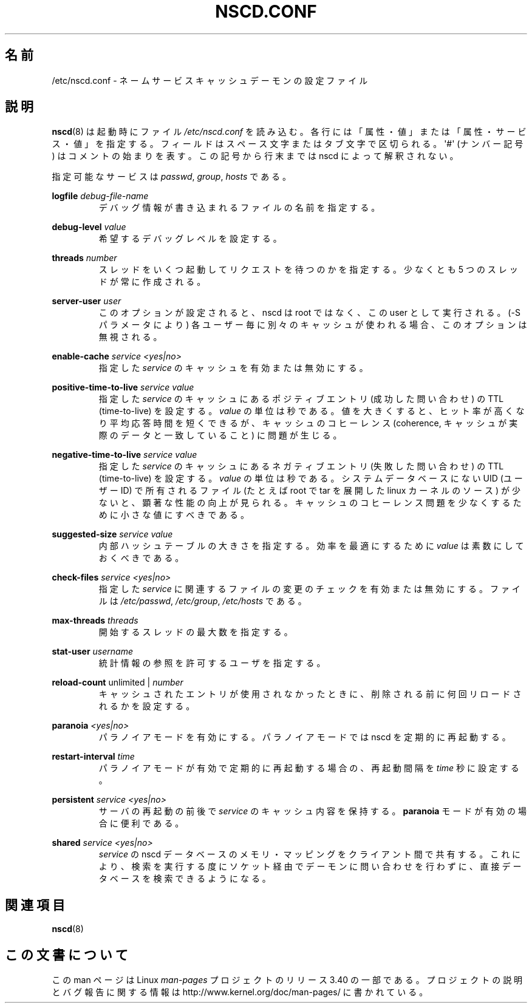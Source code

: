 .\" -*- nroff -*-
.\" Copyright (c) 1999, 2000 SuSE GmbH Nuernberg, Germany
.\" Author: Thorsten Kukuk <kukuk@suse.de>
.\"
.\" This program is free software; you can redistribute it and/or
.\" modify it under the terms of the GNU General Public License as
.\" published by the Free Software Foundation; either version 2 of the
.\" License, or (at your option) any later version.
.\"
.\" This program is distributed in the hope that it will be useful,
.\" but WITHOUT ANY WARRANTY; without even the implied warranty of
.\" MERCHANTABILITY or FITNESS FOR A PARTICULAR PURPOSE.  See the GNU
.\" General Public License for more details.
.\"
.\" You should have received a copy of the GNU General Public
.\" License along with this program; see the file COPYING.  If not,
.\" write to the Free Software Foundation, Inc., 59 Temple Place - Suite 330,
.\" Boston, MA 02111-1307, USA.
.\"
.\"*******************************************************************
.\"
.\" This file was generated with po4a. Translate the source file.
.\"
.\"*******************************************************************
.TH NSCD.CONF 5 1999\-10\-01 GNU "Linux Programmer's Manual"
.SH 名前
/etc/nscd.conf \- ネームサービスキャッシュデーモンの設定ファイル
.SH 説明
\fBnscd\fP(8)  は起動時にファイル \fI/etc/nscd.conf\fP を読み込む。
各行には「属性・値」または「属性・サービス・値」を指定する。 フィールドはスペース文字またはタブ文字で区切られる。 \(aq#\(aq (ナンバー記号)
はコメントの始まりを表す。 この記号から行末までは nscd によって解釈されない。

指定可能なサービスは \fIpasswd\fP, \fIgroup\fP, \fIhosts\fP である。

\fBlogfile\fP \fIdebug\-file\-name\fP
.RS
デバッグ情報が書き込まれるファイルの名前を指定する。
.RE

\fBdebug\-level\fP \fIvalue\fP
.RS
希望するデバッグレベルを設定する。
.RE

\fBthreads\fP \fInumber\fP
.RS
スレッドをいくつ起動してリクエストを待つのかを指定する。 少なくとも 5 つのスレッドが常に作成される。
.RE

\fBserver\-user\fP \fIuser\fP
.RS
このオプションが設定されると、 nscd は root ではなく、この user として実行される。 (\-S パラメータにより)
各ユーザー毎に別々のキャッシュが使われる場合、 このオプションは無視される。
.RE

\fBenable\-cache\fP \fIservice\fP \fI<yes|no>\fP
.RS
指定した \fIservice\fP のキャッシュを有効または無効にする。
.RE

\fBpositive\-time\-to\-live\fP \fIservice\fP \fIvalue\fP
.RS
指定した \fIservice\fP のキャッシュにあるポジティブエントリ (成功した問い合わせ) の TTL (time\-to\-live) を設定する。
\fIvalue\fP の単位は秒である。 値を大きくすると、ヒット率が高くなり平均応答時間を短くできるが、 キャッシュのコヒーレンス (coherence,
キャッシュが実際のデータと一致していること) に問題が生じる。
.RE

\fBnegative\-time\-to\-live\fP \fIservice\fP \fIvalue\fP
.RS
指定した \fIservice\fP のキャッシュにあるネガティブエントリ (失敗した問い合わせ) の TTL (time\-to\-live) を設定する。
\fIvalue\fP の単位は秒である。 システムデータベースにない UID (ユーザーID) で所有されるファイル (たとえば root で tar
を展開した linux カーネルのソース) が少ないと、 顕著な性能の向上が見られる。
キャッシュのコヒーレンス問題を少なくするために小さな値にすべきである。
.RE

\fBsuggested\-size\fP \fIservice\fP \fIvalue\fP
.RS
内部ハッシュテーブルの大きさを指定する。 効率を最適にするために \fIvalue\fP は素数にしておくべきである。
.RE

\fBcheck\-files\fP \fIservice\fP \fI<yes|no>\fP
.RS
指定した \fIservice\fP に関連するファイルの変更のチェックを有効または無効にする。 ファイルは \fI/etc/passwd\fP,
\fI/etc/group\fP, \fI/etc/hosts\fP である。
.RE

\fBmax\-threads\fP \fIthreads\fP
.RS
開始するスレッドの最大数を指定する。
.RE

\fBstat\-user\fP \fIusername\fP
.RS
統計情報の参照を許可するユーザを指定する。
.RE

\fBreload\-count\fP unlimited | \fInumber\fP
.RS
キャッシュされたエントリが使用されなかったときに、 削除される前に何回リロードされるかを設定する。
.RE

\fBparanoia\fP \fI<yes|no>\fP
.RS
パラノイアモードを有効にする。 パラノイアモードでは nscd を定期的に再起動する。
.RE

\fBrestart\-interval\fP \fItime\fP
.RS
パラノイアモードが有効で定期的に再起動する場合の、 再起動間隔を \fItime\fP 秒に設定する。
.RE

\fBpersistent\fP \fIservice\fP \fI<yes|no>\fP
.RS
サーバの再起動の前後で \fIservice\fP のキャッシュ内容を保持する。 \fBparanoia\fP モードが有効の場合に便利である。
.RE

\fBshared\fP \fIservice\fP \fI<yes|no>\fP
.RS
\fIservice\fP の nscd データベースのメモリ・マッピングをクライアント間で共有する。
これにより、検索を実行する度にソケット経由でデーモンに問い合わせを 行わずに、直接データベースを検索できるようになる。
.RE
.SH 関連項目
.\" .SH AUTHOR
.\" .B nscd
.\" was written by Thorsten Kukuk and Ulrich Drepper.
\fBnscd\fP(8)
.SH この文書について
この man ページは Linux \fIman\-pages\fP プロジェクトのリリース 3.40 の一部
である。プロジェクトの説明とバグ報告に関する情報は
http://www.kernel.org/doc/man\-pages/ に書かれている。

